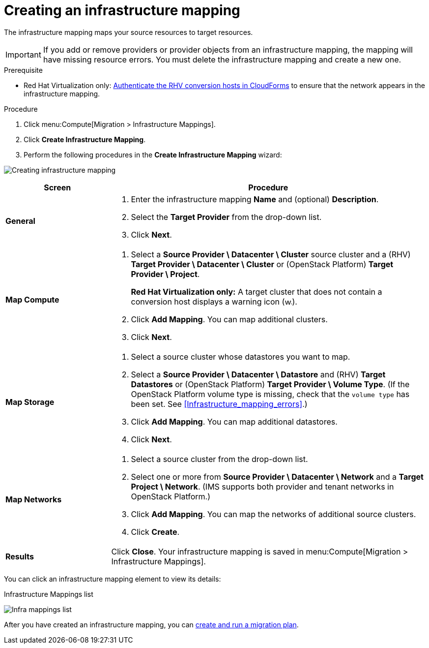 [[Creating_an_Infrastructure_Mapping]]
= Creating an infrastructure mapping

The infrastructure mapping maps your source resources to target resources.

[IMPORTANT]
====
If you add or remove providers or provider objects from an infrastructure mapping, the mapping will have missing resource errors. You must delete the infrastructure mapping and create a new one.
====

.Prerequisite

* Red Hat Virtualization only: xref:Enabling_conversion_hosts_in_cloudforms[Authenticate the RHV conversion hosts in CloudForms] to ensure that the network appears in the infrastructure mapping.

.Procedure

. Click menu:Compute[Migration > Infrastructure Mappings].
. Click *Create Infrastructure Mapping*.
. Perform the following procedures in the *Create Infrastructure Mapping* wizard:

image:Creating_infrastructure_mapping.png[]

[cols="1,3", options="header"]
|===
^|Screen ^|Procedure

|*General*
.<a|. Enter the infrastructure mapping *Name* and (optional) *Description*.
. Select the *Target Provider* from the drop-down list.
. Click *Next*.

|*Map Compute*
.<a|. Select a *Source Provider \ Datacenter \ Cluster* source cluster and a (RHV) *Target Provider \ Datacenter \ Cluster* or (OpenStack{nbsp}Platform) *Target Provider \ Project*.
+
*Red Hat Virtualization only:* A target cluster that does not contain a conversion host displays a warning icon (&#65279;image:warning.png[height=15px]&#65279;).
. Click *Add Mapping*. You can map additional clusters.
. Click *Next*.

|*Map Storage*
.<a|. Select a source cluster whose datastores you want to map.
. Select a *Source Provider \ Datacenter \ Datastore* and (RHV) *Target Datastores* or
(OpenStack{nbsp}Platform) *Target Provider \ Volume Type*. (If the OpenStack Platform volume type is missing, check that the `volume type` has been set. See xref:Infrastructure_mapping_errors[].)
. Click *Add Mapping*. You can map additional datastores.
. Click *Next*.

|*Map Networks*
.<a|. Select a source cluster from the drop-down list.
. Select one or more from *Source Provider \ Datacenter \ Network* and a *Target Project \ Network*. (IMS supports both provider and tenant networks in OpenStack Platform.)

. Click *Add Mapping*. You can map the networks of additional source clusters.
. Click *Create*.

|*Results*
.<a|Click *Close*. Your infrastructure mapping is saved in menu:Compute[Migration > Infrastructure Mappings].
|===

You can click an infrastructure mapping element to view its details:

.Infrastructure Mappings list
image:Infra_mappings_list.png[]

After you have created an infrastructure mapping, you can xref:Creating_and_running_a_migration_plan[create and run a migration plan].
